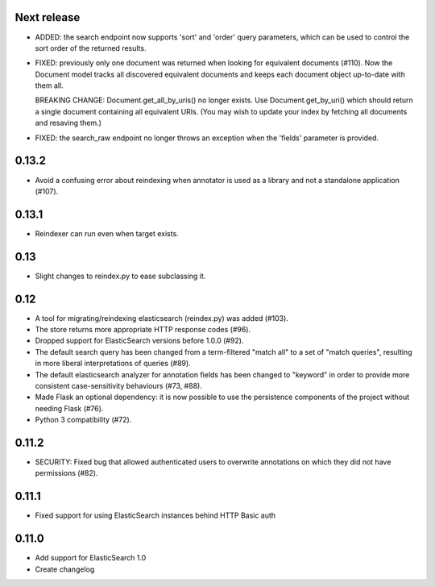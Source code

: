 Next release
============

- ADDED: the search endpoint now supports 'sort' and 'order' query parameters,
  which can be used to control the sort order of the returned results.

- FIXED: previously only one document was returned when looking for equivalent
  documents (#110). Now the Document model tracks all discovered equivalent
  documents and keeps each document object up-to-date with them all.

  BREAKING CHANGE: Document.get_all_by_uris() no longer exists. Use
  Document.get_by_uri() which should return a single document containing all
  equivalent URIs. (You may wish to update your index by fetching all documents
  and resaving them.)

- FIXED: the search_raw endpoint no longer throws an exception when the 'fields'
  parameter is provided.

0.13.2
======

- Avoid a confusing error about reindexing when annotator is used as a
  library and not a standalone application (#107).

0.13.1
======

- Reindexer can run even when target exists.

0.13
====

- Slight changes to reindex.py to ease subclassing it.

0.12
====

-  A tool for migrating/reindexing elasticsearch (reindex.py) was added (#103).
-  The store returns more appropriate HTTP response codes (#96).
-  Dropped support for ElasticSearch versions before 1.0.0 (#92).
-  The default search query has been changed from a term-filtered "match all" to
   a set of "match queries", resulting in more liberal interpretations of
   queries (#89).
-  The default elasticsearch analyzer for annotation fields has been changed to
   "keyword" in order to provide more consistent case-sensitivity behaviours
   (#73, #88).
-  Made Flask an optional dependency: it is now possible to use the persistence
   components of the project without needing Flask (#76).
-  Python 3 compatibility (#72).


0.11.2
======

-  SECURITY: Fixed bug that allowed authenticated users to overwrite annotations
   on which they did not have permissions (#82).

0.11.1
======

-  Fixed support for using ElasticSearch instances behind HTTP Basic auth

0.11.0
======

-  Add support for ElasticSearch 1.0
-  Create changelog
